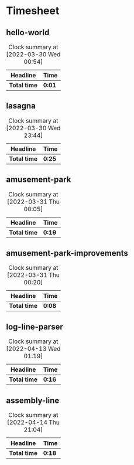 * Timesheet

** hello-world
:LOGBOOK:
Hello World
CLOCK: [2022-03-30 Wed 00:53]--[2022-03-30 Wed 00:54] =>  0:01
:END:
#+BEGIN: clocktable :scope subtree :maxlevel 2
#+CAPTION: Clock summary at [2022-03-30 Wed 00:54]
| Headline        | Time   |
|-----------------+--------|
| *Total time*    | *0:01* |
#+END:

** lasagna
:LOGBOOK:
CLOCK: [2022-03-30 Wed 23:21]--[2022-03-30 Wed 23:42] =>  0:21
CLOCK: [2022-03-30 Wed 23:11]--[2022-03-30 Wed 23:15] =>  0:04
:END:
#+BEGIN: clocktable :scope subtree :maxlevel 2
#+CAPTION: Clock summary at [2022-03-30 Wed 23:44]
| Headline     | Time   |
|--------------+--------|
| *Total time* | *0:25* |
#+END:

** amusement-park
:LOGBOOK:
CLOCK: [2022-03-30 Wed 23:45]--[2022-03-31 Thu 00:04] =>  0:19
:END:
#+BEGIN: clocktable :scope subtree :maxlevel 2
#+CAPTION: Clock summary at [2022-03-31 Thu 00:05]
| Headline           | Time   |
|--------------------+--------|
| *Total time*       | *0:19* |
#+END:

** amusement-park-improvements
:LOGBOOK:
CLOCK: [2022-03-31 Thu 00:11]--[2022-03-31 Thu 00:19] =>  0:08
:END:
#+BEGIN: clocktable :scope subtree :maxlevel 2
#+CAPTION: Clock summary at [2022-03-31 Thu 00:20]
| Headline                        | Time   |
|---------------------------------+--------|
| *Total time*                    | *0:08* |
#+END:

** log-line-parser
:LOGBOOK:
Log Line Parser
CLOCK: [2022-04-13 Wed 00:55]--[2022-04-13 Wed 01:11] =>  0:16
:END:
#+BEGIN: clocktable :scope subtree :maxlevel 2
#+CAPTION: Clock summary at [2022-04-13 Wed 01:19]
| Headline            | Time   |
|---------------------+--------|
| *Total time*        | *0:16* |
#+END:

** assembly-line
:LOGBOOK:
CLOCK: [2022-04-14 Thu 20:59]--[2022-04-14 Thu 21:04] =>  0:05
CLOCK: [2022-04-14 Thu 20:23]--[2022-04-14 Thu 20:30] =>  0:07
CLOCK: [2022-04-14 Thu 20:08]--[2022-04-14 Thu 20:14] =>  0:06
:END:
#+BEGIN: clocktable :scope subtree :maxlevel 2
#+CAPTION: Clock summary at [2022-04-14 Thu 21:04]
| Headline          | Time   |
|-------------------+--------|
| *Total time*      | *0:18* |
#+END:
